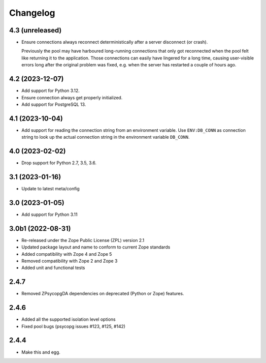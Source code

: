 Changelog
=========

4.3 (unreleased)
----------------

- Ensure connections always reconnect deterministically after a server disconnect (or crash).

  Previously the pool may have harboured long-running connections that only got reconnected
  when the pool felt like returning it to the application. Those connections can easily have
  lingered for a long time, causing user-visible errors long after the original problem
  was fixed, e.g. when the server has restarted a couple of hours ago.

4.2 (2023-12-07)
----------------

- Add support for Python 3.12.

- Ensure connection always get properly initialized.

- Add support for PostgreSQL 13.


4.1 (2023-10-04)
----------------

- Add support for reading the connection string from an environment variable.
  Use ``ENV:DB_CONN`` as connection string to look up the actual connection
  string in the environment variable ``DB_CONN``.


4.0 (2023-02-02)
----------------

- Drop support for Python 2.7, 3.5, 3.6.


3.1 (2023-01-16)
----------------

- Update to latest meta/config


3.0 (2023-01-05)
----------------

- Add support for Python 3.11


3.0b1 (2022-08-31)
------------------

- Re-released under the Zope Public License (ZPL) version 2.1

- Updated package layout and name to conform to current Zope standards

- Added compatibility with Zope 4 and Zope 5

- Removed compatibility with Zope 2 and Zope 3

- Added unit and functional tests


2.4.7
-----

- Removed ZPsycopgDA dependencies on deprecated (Python or Zope) features.


2.4.6
-----

- Added all the supported isolation level options
- Fixed pool bugs (psycopg issues #123, #125, #142)


2.4.4
-----

- Make this and egg.
